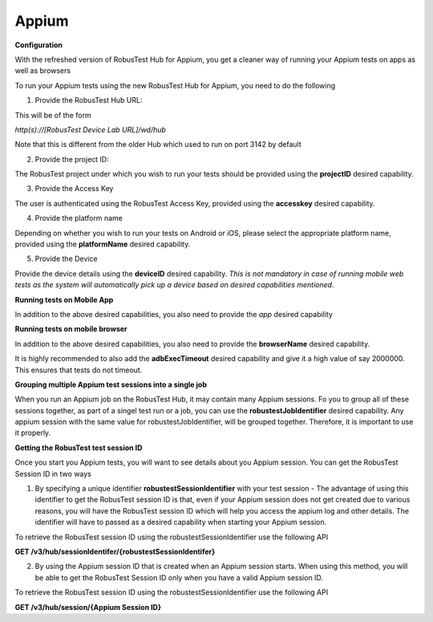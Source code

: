 .. _hub-appium_new:

Appium
======


 .. image:: _static/buildURL.png

**Configuration**

With the refreshed version of RobusTest Hub for Appium, you get a cleaner way of running your Appium tests on apps as well as browsers

To run your Appium tests using the new RobusTest Hub for Appium, you need to do the following

1. Provide the RobusTest Hub URL:

This will be of the form 

*http(s)://[RobusTest Device Lab URL]/wd/hub*

Note that this is different from the older Hub which used to run on port 3142 by default

2. Provide the project ID:

The RobusTest project under which you wish to run your tests should be provided using the **projectID** desired capability.

3. Provide the Access Key

The user is authenticated using the RobusTest Access Key, provided using the **accesskey** desired capability.

4. Provide the platform name

Depending on whether you wish to run your tests on Android or iOS, please select the appropriate platform name, provided using the **platformName** desired capability.

5. Provide the Device

Provide the device details using the **deviceID** desired capability. 
*This is not mandatory in case of running mobile web tests as the system will automatically pick up a device based on desired capabilities mentioned*.

**Running tests on Mobile App**

In addition to the above desired capabilities, you also need to provide the *app* desired capability

**Running tests on mobile browser**

In addition to the above desired capabilities, you also need to provide the **browserName** desired capability.

It is highly recommended to also add the **adbExecTimeout** desired capability and give it a high value of say 2000000. This ensures that tests do not timeout.

**Grouping multiple Appium test sessions into a single job**

When you run an Appium job on the RobusTest Hub, it may contain many Appium sessions. Fo you to group all of these sessions together, as part of a singel test run or a job, you can use the **robustestJobIdentifier** desired capability. Any appium session with the same value for robustestJobIdentifier, will be grouped together. Therefore, it is important to use it properly.

**Getting the RobusTest test session ID**

Once you start you Appium tests, you will want to see details about you Appium session. You can get the RobusTest Session ID in two ways

1. By specifying a unique identifier **robustestSessionIdentifier** with your test session - The advantage of using this identifier to get the RobusTest session ID is that, even if your Appium session does not get created due to various reasons, you will have the RobusTest session ID which will help you access the appium log and other details. The identifier will have to passed as a desired capability when starting your Appium session.

To retrieve the RobusTest session ID using the robustestSessionIdentifier use the following API

**GET /v3/hub/sessionIdentifer/{robustestSessionIdentifer}**

2. By using the Appium session ID that is created when an Appium session starts. When using this method, you will be able to get the RobusTest Session ID only when you have a valid Appium session ID.

To retrieve the RobusTest session ID using the robustestSessionIdentifier use the following API

**GET /v3/hub/session/{Appium Session ID}**